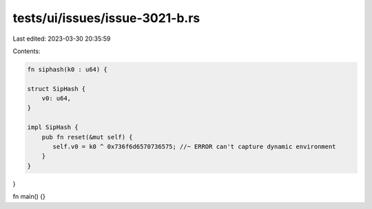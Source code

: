 tests/ui/issues/issue-3021-b.rs
===============================

Last edited: 2023-03-30 20:35:59

Contents:

.. code-block:: rs

    fn siphash(k0 : u64) {

    struct SipHash {
        v0: u64,
    }

    impl SipHash {
        pub fn reset(&mut self) {
           self.v0 = k0 ^ 0x736f6d6570736575; //~ ERROR can't capture dynamic environment
        }
    }
}

fn main() {}


